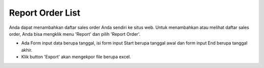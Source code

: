 .. _supplier_list:

Report Order List
=============

Anda dapat menambahkan daftar sales order Anda sendiri ke situs web. Untuk menambahkan atau melihat daftar sales order, Anda bisa mengklik menu 'Report' dan pilih 'Report Order'.

.. image:: ../img_src/report_order.png
    :width: 800px
    :alt: Login Section

- Ada Form input data berupa tanggal, isi form input Start berupa tanggal awal dan form input End berupa tanggal akhir.
- Klik button 'Export' akan mengekpor file berupa excel.

.. image:: ../img_src/report_order_export.png
    :width: 200px
    :alt: Login Section
